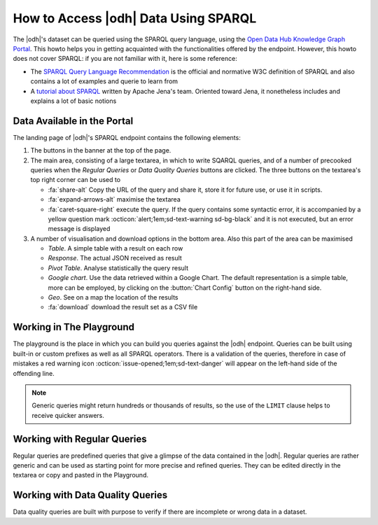 .. _howto-sparql:

How to Access |odh| Data Using SPARQL
=====================================

The |odh|\'s dataset can be queried using the SPARQL query language,
using the `Open Data Hub Knowledge Graph Portal
<https://sparql.opendatahub.bz.it/portal/>`_. This howto helps you in getting
acquainted with the functionalities offered by the endpoint. However,
this howto does not cover SPARQL: if you are not familiar with it,
here is some reference:

* The `SPARQL Query Language Recommendation
  <https://www.w3.org/TR/sparql11-query/>`_ is the official and
  normative W3C definition of SPARQL and also contains a lot of
  examples and querie to learn from

* A `tutorial about SPARQL
  <https://jena.apache.org/tutorials/sparql.html>`_ written by Apache
  Jena's team. Oriented toward Jena, it nonetheless includes and
  explains a lot of basic notions

   
Data Available in the Portal
----------------------------

.. versionchanged:: 2021.06 Add two new `buttons` with new precooked
   queries for mobility domain.
                    
The landing page of |odh|\'s SPARQL endpoint contains the following elements:

1. The buttons in the banner at the top of the page.

   .. grid:: 6
      :gutter: 1

      .. grid-item-card::
         :columns: 4

         Playground
         ^^^^^^^^^^
      
         The `Playground` is a space in which to freely write SPARQL
         queries against the |odh| datasets. It is most suited for users
         that already know SPARQL and how to use it to interact with |odh|\.
         +++
         See section :ref:`playground`.

      .. grid-item-card::
         :columns: 4
      
         Regular Queries
         ^^^^^^^^^^^^^^^

         `Regular Queries` are a sample queries that can be used either 
         standalone, to gather example data, or can be edited and
         modified to tweak the results.  
         +++

         See section :ref:`regular-queries`.

      .. grid-item-card::
         :columns: 4

         Data Quality Queries
         ^^^^^^^^^^^^^^^^^^^^

         Similar to Regular Queries, `Data Quality Queries` are precooked
         queries that will gather data, but with an emphasis on their
         quality. They can be used to check whether some of the data are
         incomplete. 
         +++
         See section :ref:`data-quality-queries`.

      .. grid-item-card::
         :columns: 6
                   
         Mobility
         ^^^^^^^^

         `Mobility` queries are sample queries against all the datasets
         in the entire mobility domain. They can be used as they are or
         modified and tweaked to extract more precise data. 
         +++

         You can refer to section :ref:`playground`.

      .. grid-item-card::
         :columns: 6    

         Tourism and Mobility
         ^^^^^^^^^^^^^^^^^^^^

         `Tourism and Mobility` queries combine datasets from the tourism
         domain with observations gathered by sensors in the mobility domain.
         +++

         You can refer to section :ref:`playground`.

      
2. The main area, consisting of a large textarea, in which to write
   SQARQL queries, and of a number of precooked queries when the `Regular
   Queries` or `Data Quality Queries` buttons are clicked. The three
   buttons on the textarea's top right corner can be used to

   * :fa:`share-alt` Copy the URL of the query and share it, store it
     for future use, or use it in scripts.
   * :fa:`expand-arrows-alt` maximise the textarea
   * :fa:`caret-square-right` execute the query. If the query contains
     some syntactic error, it is accompanied by a yellow question mark
     :octicon:`alert;1em;sd-text-warning sd-bg-black` and it is not
     executed, but an error message is displayed
     
3. A number of visualisation and download options in the bottom
   area. Also this part of the area can be maximised

   * `Table`. A simple table with a result on each row
   * `Response`. The actual JSON received as result
   * `Pivot Table`. Analyse statistically the query result
   * `Google chart`. Use the data retrieved within a Google Chart. The
     default representation is a simple table, more can be employed,
     by clicking on the :button:`Chart Config` button on the
     right-hand side.
   * `Geo`. See on a map the location of the results
   * :fa:`download` download the result set as a CSV file

.. _playground:

Working in The Playground
-------------------------

The playground is the place in which you can build you queries against
the |odh| endpoint. Queries can be built using built-in or custom
prefixes as well as all SPARQL operators. There is a validation of the
queries, therefore in case of mistakes a red warning icon
:octicon:`issue-opened;1em;sd-text-danger` will appear on the left-hand side
of the offending line.

.. note:: Generic queries might return hundreds or thousands of
   results, so the use of the :literal:`LIMIT` clause helps to receive
   quicker answers.

.. _regular-queries:

Working with Regular Queries
----------------------------

Regular queries are predefined queries that give a glimpse of the data
contained in the |odh|\. Regular queries are rather generic and can be
used as starting point for more precise and refined queries. They can
be edited directly in the textarea or copy and pasted in the Playground.

.. _data-quality-queries:

Working with Data Quality Queries
---------------------------------

Data quality queries are built with purpose to verify if there are
incomplete or wrong data in a dataset. 

